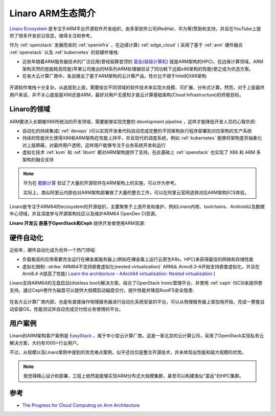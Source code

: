 .. _intro_linaro:

======================
Linaro ARM生态简介
======================

`Linaro Ecosystem <https://www.linaro.org>`_ 是专注于ARM平台开源软件开发组织，由多家软件公司(RedHat、华为等)赞助和支持，并且在YouTube上提供了很多开发前沿信息，值得关注和参考。

作为 :ref:`openstack` 发展而来的 :ref:`openinfra` ，在边缘计算( :ref:`edge_cloud` ) 采用了基于 :ref:`arm` 硬件融合 :ref:`openstack` 以及 :ref:`kubernetes` 的软硬件堆栈:

- 近些年随着ARM服务器技术的广泛应用(曾经超算登顶的 `富岳(超级计算机) <https://zh.wikipedia.org/wiki/%E5%AF%8C%E5%B2%B3_(%E8%B6%85%E7%BA%A7%E8%AE%A1%E7%AE%97%E6%9C%BA)>`_ 就是ARM架构的HPC)，在边缘计算领域，ARM架构天然的低能耗高性能(苹果公司推出的M系列ARM处理器验证了同功耗下远超x86架构的性能)使之成为优选方案。

- 在各大云计算厂商中，各自推出了基于ARM架构的云计算产品，性价比不弱于Intel的X86架构

.. figure:: ../../../_static/arm/architecture/linaro/fullstack_opensource.png

开源软件堆栈十分复杂，从底层到上层，需要结合不同领域的软件技术来实现大规模、可扩展、分布式计算。然而，对于上层最终用户来说，并不关心底层是X86还是ARM，最好对用户无感知才是云计算基础架构(Cloud Infrastructure)的终极目标。

Linaro的领域
=============

ARM要进入长期被X86所统治的开发领域，需要能够实现完整的 development pipeline ，这样才能降低开发人员的心智负担:

- 自动化的持续集成( :ref:`devops` )可以实现开发者代码自动完成完整的不同架构执行程序部署到对应架构的生产系统

- 持续的性能优化使得X86和ARM架构在性能上持平，并且现代的调度系统，例如 :ref:`kubernetes` 能够将架构差异抽象化对上层屏蔽，对最终用户透明，这样用户能够专注于业务系统开发和运行

- 虚拟化技术 :ref:`kvm` 和 :ref:`libvirt` 都对ARM架构提供了支持，在此基础上 :ref:`openstack` 也实现了 X86 和 ARM 多架构的融合支持

.. note::

   华为在 `鲲鹏计算 <https://kunpengcompute.github.io/arm-landscape/>`_ 验证了大量的开源软件在ARM架构上的实施，可以作为参考。

   实际上，类似阿里云内部也对ARM架构部署做了大量的整合工作，可以在阿里云官网选择对应ARM架构ECS体验。

Linaro是专注于ARM64的ecosystem的开源组织，主要聚焦于上游开发和维护，例如Linaro内核、toolchains、Android以及数据中心领域，并且深度参与开源架构社区以及维护ARM64 OpenDev CI资源。

**Linaro 开发云 是基于OpenStack和Ceph** 提供开发者使用ARM资源:

.. figure:: ../../../_static/arm/architecture/linaro/linaro_infrastructure.png

硬件自动化
===========

近些年，硬件自动化成为另外一个热门领域:

- 负载极高的应用需要完全运行在裸金属服务器上(例如在裸金属上运行云原生K8s，HPC)来获得最佳的网络和存储性能
- 虚拟化限制:  :strike:`ARM64不支持嵌套虚拟化(nested virtualization)` ARM从 Armv8.3-A开始支持嵌套虚拟化，并且在Arm8.4-A提高了性能( `Learn the architecture - AArch64 virtualization: Nested virtualization <https://developer.arm.com/documentation/102142/0100/Nested-virtualization>`_ )

Linaro支持ARM64的无盘启动(diskless boot)解决方案，结合了OpenStack Ironic管理平台，并使用 :ref:`ceph` ISCSI来提供卷支持。通过Ceph卷作为磁盘可以提供大规模启动磁盘交付，提升性能并降低RootFS安全隐患:

.. figure:: ../../../_static/arm/architecture/linaro/linaro_bare_metal_infra.png

在各大云计算厂商内部，也是有直接操作物理服务器进行自动化系统安装的平台，可以从物理服务器上架加电开始，完成一整套自动安装OS，性能测试并自动完成交付给业务使用的平台。

用户案例
==========

Linaro的ARM架构客户案例是 `EasyStack <https://www.easystack.cn/>`_ ，属于中小型云计算厂商。这是一家北京的云计算公司，采用了OpenStack实现私有云解决方案，大约有1000+行业用户。

不过，从规模以及Linaro案例中提到的攻克难点案例，似乎还仅仅是整合开源技术，并未体现出性能和超大规模的优势。

.. note::

   我觉得精心设计和部署，工程上依然是能够实现ARM分布式大规模集群，甚至可以构建类似"富岳"的HPC集群。

参考
========

- `The Progress for Cloud Computing on Arm Architecture <https://superuser.openstack.org/articles/the-progress-for-cloud-computing-on-arm-architecture/>`_

